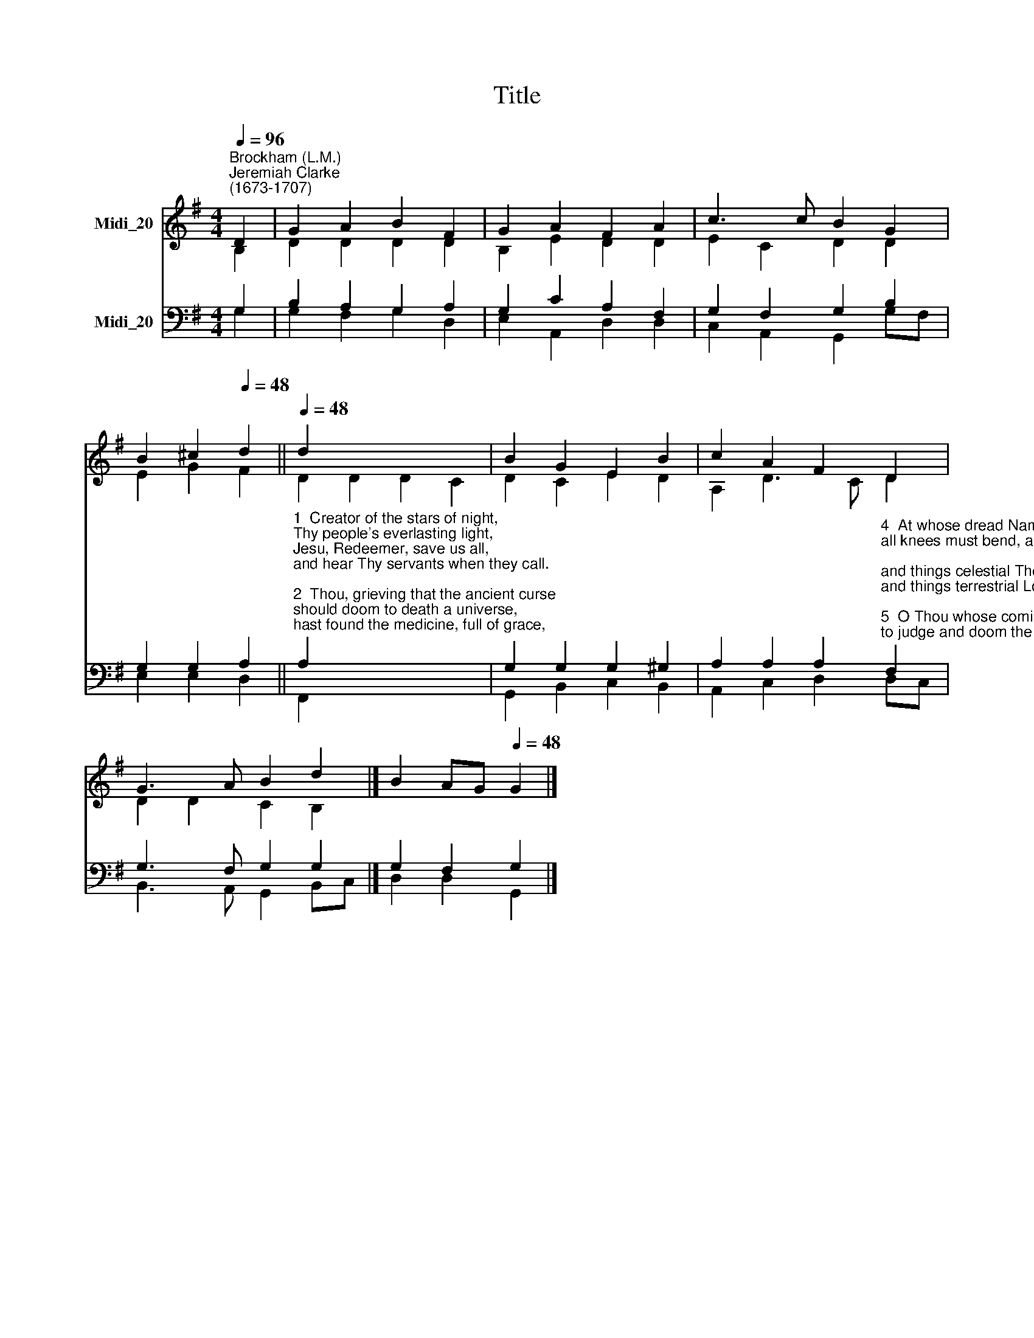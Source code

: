 X:1
T:Title
%%score ( 1 2 ) ( 3 4 )
L:1/8
Q:1/4=96
M:4/4
K:G
V:1 treble nm="Midi_20"
V:2 treble 
V:3 bass nm="Midi_20"
V:4 bass 
V:1
"^Brockham (L.M.)""^Jeremiah Clarke\n(1673-1707)" D2 | G2 A2 B2 F2 | G2 A2 F2 A2 | c3 c B2 G2 | %4
 B2 ^c2[Q:1/4=48] d2 ||[Q:1/4=48][Q:1/4=96][Q:1/4=48] d2 x6 | B2 G2 E2 B2 | c2 A2 F2 D2 | %8
 G3 A B2 d2 |] B2 AG[Q:1/4=48] G2 |] %10
V:2
 B,2 | D2 D2 D2 D2 | B,2 E2 D2 D2 | E2 C2 D2 D2 | E2 G2 F2 || D2 D2 D2 C2 | D2 C2 E2 D2 | %7
 A,2 D3 C D2 | D2 D2 C2 B,2 |] x6 |] %10
V:3
 G,2 | B,2 A,2 G,2 A,2 | G,2 C2 A,2 F,2 | G,2 F,2 G,2 B,2 | G,2 G,2 A,2 || %5
"^1  Creator of the stars of night,\nThy people's everlasting light,\nJesu, Redeemer, save us all,\nand hear Thy servants when they call.\n\n2  Thou, grieving that the ancient curse\nshould doom to death a universe,\nhast found the medicine, full of grace,\nto save and heal a ruined race. \n\n3  Thou camest, the Bridegroom of the bride,\nas drew the world to evening tide,\nproceeding from a virgin shrine,\nthe spotless Victim all divine.\n\n" A,2 x6 | %6
 G,2 G,2 G,2 ^G,2 | %7
 A,2 A,2 A,2"^4  At whose dread Name, majestic now,\nall knees must bend, all hearts must bow;\nand things celestial Thee shall own,\nand things terrestrial Lord alone.\n\n5  O Thou whose coming is with dread,\nto judge and doom the quick and dead,\npreserve us, while we dwell below,\nfrom every insult of the foe.\n\n6  To God the Father, God the Son,\nand God the Spirit, Three in One,\nlaud, honour, might, and glory be\nfrom age to age eternally. Amen.\n\nTr. John Mason Neale (1818-66)" F,2 | %8
 G,3 F, G,2 G,2 |] G,2 F,2 G,2 |] %10
V:4
 G,2 | G,2 F,2 G,2 D,2 | E,2 A,,2 D,2 D,2 | C,2 A,,2 G,,2 G,F, | E,2 E,2 D,2 || F,,2 x6 | %6
 G,,2 B,,2 C,2 B,,2 | A,,2 C,2 D,2 D,C, | B,,3 A,, G,,2 B,,C, |] D,2 D,2 G,,2 |] %10

